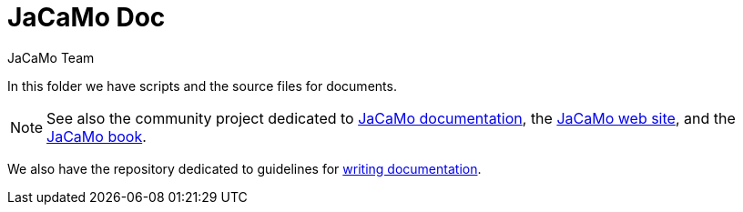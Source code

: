 = JaCaMo Doc
:toc: right
:author: JaCaMo Team
:source-highlighter: coderay
:coderay-linenums-mode: inline
:icons: font
:prewrap!:

In this folder we have scripts and the source files for documents.

NOTE: See also the community project dedicated to https://github.com/jacamo-lang/documentation/[JaCaMo documentation], the https://jacamo-lang.github.io[JaCaMo web site], and the https://mitpress.mit.edu/9780262044578/[JaCaMo book].

We also have the repository dedicated to guidelines for https://github.com/jacamo-lang/documentation/[writing documentation].

// ifdef::env-github[]
// NOTE: Part of this documentation of is also available (and better rendered) at http://jacamo-lang.github.io/jacamo/.
// endif::[]


// == Getting Started Guides

// If you’re just getting to know JaCaMo or tackling programming your first multi-agent program, these guides are for you! All you need is a few minutes. The only prerequisites are a JaCaMo platform installed, a JDK and a text editor.

// * xref:install.adoc[Installation instructions]
// * xref:tutorials/hello-world/readme.adoc[Hello World with JaCaMo]

// == Tutorials

// With the following tutorials you will experience deeper, in-context explorations and practices of multi-agent oriented programming topics.
// // After the practice of these tutorials, you will be ready to implement real-world multiagent solutions.

// * xref:tutorials/coordination/readme.adoc[Different approaches to implement coordination using JaCaMo]
// * xref:tutorials/gold-miners/readme.adoc[Agent programming in a contest scenario (Gold Miners)]
// * xref:tutorials/tdd/readme.adoc[Goal-Oriented Test-Driven for JaCaMo]


// == Reference Documentation
// Looking for in-depth knowledge on a particular JaCaMo dimension, you will find quick access to javadoc APIs and reference documentations

// *  xref:jcm.adoc[JaCaMo project: jcm files]
// *  xref:debug.adoc[Debugging in JaCaMo]
// *  Agent documentation: http://jason-lang.github.io/jason/[Jason]
// *  Environment documentation: http://cartago.sf.net/doc[CArTaGo]
// *  Organisation documentation: http://moise.sourceforge.net/doc[Moise] & http://moise.sourceforge.net/doc/ora4mas[ORA4MAS]
// //*  link:agent-env{outfilesuffix}[Agent-Environment project: C4Jason]
// //*  link:org-env{outfilesuffix}[Organisation-Environment project: ORA4MAS]
// //*  link:jacandroid{outfilesuffix}[JaCaMo for Android]
// * link:http://jacamo.sourceforge.net/doc/api/index.html?overview-summary.html[JaCaMo API]
// * link:https://github.com/jacamo-lang/jacamo[GitHub]
// * link:https://github.com/jacamo-lang/jacamo/blob/master/doc/release-notes.adoc[Release Notes]
